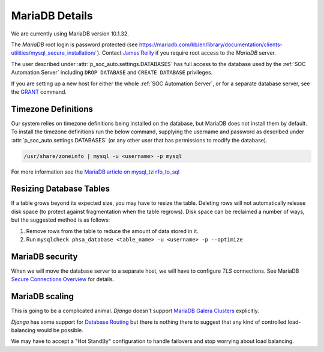 MariaDB Details
===============

We are currently using MariaDB version 10.1.32.

The `MariaDB` root login is password protected (see
`<https://mariadb.com/kb/en/library/documentation/clients-utilities/mysql_secure_installation/>`_
). Contact `James Reilly
<mailto:james.reilly@phsa.ca>`_ if you require root access to the `MariaDB` server.

The user described under :attr:`p_soc_auto.settings.DATABASES` has full access
to the database used by the :ref:`SOC Automation Server` including ``DROP
DATABASE`` and ``CREATE DATABASE`` privileges.

If you are setting up a new host for either the whole :ref:`SOC Automation Server`,
or for a separate database server, see the `GRANT
<https://mariadb.com/kb/en/library/documentation/sql-statements-structure/sql-statements/account-management-sql-commands/grant/>`_
command.

Timezone Definitions
---------------------

Our system relies on timezone definitions being installed on the database, but
MariaDB does not install them by default. To install the timezone definitions
run the below command, supplying the username and password as described under
:attr:`p_soc_auto.settings.DATABASES` (or any other user that has permissions
to modify the database).

.. code-block::

 /usr/share/zoneinfo | mysql -u <username> -p mysql

For more information see the `MariaDB article on mysql_tzinfo_to_sql
<https://mariadb.com/kb/en/library/mysql_tzinfo_to_sql/>`_

Resizing Database Tables
------------------------

If a table grows beyond its expected size, you may have to resize the table.
Deleting rows will not automatically release disk space (to protect against fragmentation when the table regrows).
Disk space can be reclaimed a number of ways, but the suggested method is as follows:

1. Remove rows from the table to reduce the amount of data stored in it.
2. Run ``mysqlcheck phsa_database <table_name> -u <username> -p --optimize``

MariaDB security
----------------

When we will move the database server to a separate host, we will have to configure
*TLS* connections. See MariaDB `Secure Connections Overview
<https://mariadb.com/kb/en/library/documentation/mariadb-administration/user-server-security/securing-mariadb/securing-mariadb-encryption/data-in-transit-encryption/secure-connections-overview/>`_
for details.

MariaDB scaling
---------------

This is going to be a complicated animal. *Django* doesn't support `MariaDB Galera Clusters
<https://mariadb.com/kb/en/library/documentation/replication/galera-cluster/configuring-mariadb-galera-cluster/>`_
explicitly.

*Django* has some support for `Database Routing
<https://docs.djangoproject.com/en/2.2/topics/db/multi-db/#database-routers>`_ but
there is nothing there to suggest that any kind of controlled load-balancing would
be possible.

We may have to accept a "Hot StandBy" configuration to handle failovers and stop
worrying about load balancing.